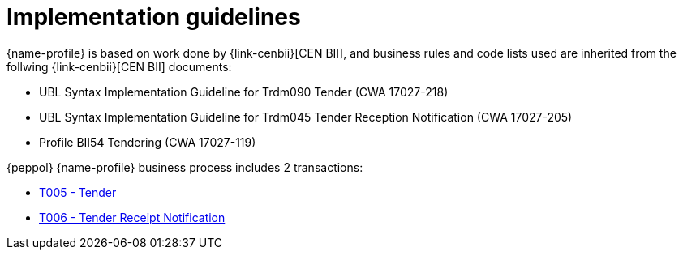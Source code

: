 
= Implementation guidelines

{name-profile} is based on work done by {link-cenbii}[CEN BII], and business rules and code lists used are inherited from the follwing {link-cenbii}[CEN BII] documents: +

* UBL Syntax Implementation Guideline for Trdm090 Tender (CWA 17027-218)
* UBL Syntax Implementation Guideline for Trdm045 Tender Reception Notification (CWA 17027-205)
* Profile BII54  Tendering (CWA 17027-119)

{peppol} {name-profile} business process includes 2 transactions:

* link:..\..\transactions\T005\main.html[T005 - Tender]
* link:..\..\transactions\T006\main.html[T006 - Tender Receipt Notification]
